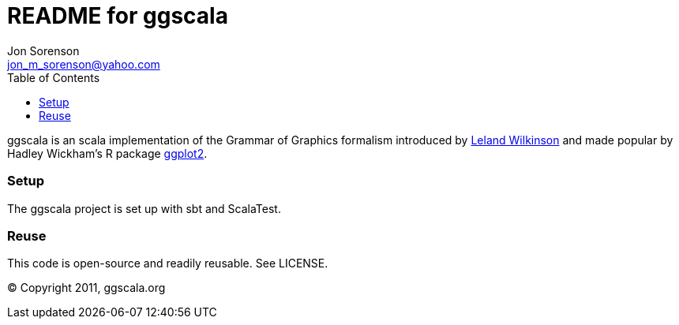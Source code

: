///////////////////////////////////////////////
This README file is an asciidoc-formatted file
http://www.methods.co.nz/asciidoc/
///////////////////////////////////////////////

README for ggscala
==================
Jon Sorenson <jon_m_sorenson@yahoo.com>
:Author Initials: JMS
:toc:

ggscala is an scala implementation of the Grammar of Graphics formalism introduced
by http://www.cs.uic.edu/~wilkinson/TheGrammarOfGraphics/GOG.html[Leland Wilkinson] 
and made popular by Hadley Wickham's R package http://had.co.nz/ggplot2/[ggplot2].

Setup
~~~~~
The ggscala project is set up with sbt and ScalaTest.  

Reuse
~~~~~
This code is open-source and readily reusable.  See LICENSE.

(C) Copyright 2011, ggscala.org

